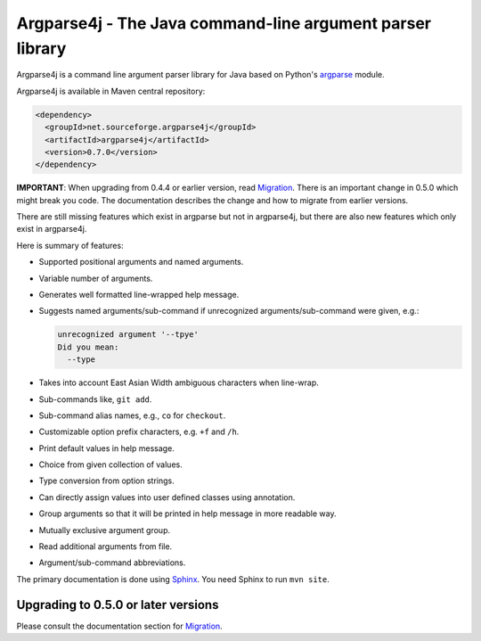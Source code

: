 Argparse4j - The Java command-line argument parser library
==========================================================

.. image:: https://travis-ci.org/tatsuhiro-t/argparse4j.svg?branch=master
    :target: https://travis-ci.org/tatsuhiro-t/argparse4j

Argparse4j is a command line argument parser library for Java based
on Python's
`argparse <http://docs.python.org/3/library/argparse.html>`_ module.

Argparse4j is available in Maven central repository:

.. code-block:: xml

  <dependency>
    <groupId>net.sourceforge.argparse4j</groupId>
    <artifactId>argparse4j</artifactId>
    <version>0.7.0</version>
  </dependency>

**IMPORTANT**: When upgrading from 0.4.4 or earlier version, read
`Migration <https://argparse4j.github.io/migration.html>`_.
There is an important change in 0.5.0 which might break you code.  The
documentation describes the change and how to migrate from earlier
versions.

There are still missing features which exist in argparse but not in
argparse4j, but there are also new features which only exist in
argparse4j.

Here is summary of features:

* Supported positional arguments and named arguments.
* Variable number of arguments.
* Generates well formatted line-wrapped help message.
* Suggests named arguments/sub-command if unrecognized
  arguments/sub-command were given, e.g.:

  .. code-block:: console

    unrecognized argument '--tpye'
    Did you mean:
      --type

* Takes into account East Asian Width ambiguous characters when
  line-wrap.
* Sub-commands like, ``git add``.
* Sub-command alias names, e.g., ``co`` for ``checkout``.
* Customizable option prefix characters, e.g. ``+f`` and ``/h``.
* Print default values in help message.
* Choice from given collection of values.
* Type conversion from option strings.
* Can directly assign values into user defined classes using annotation.
* Group arguments so that it will be printed in help message in
  more readable way.
* Mutually exclusive argument group.
* Read additional arguments from file.
* Argument/sub-command abbreviations.

The primary documentation is done using `Sphinx
<http://sphinx-doc.org/>`_.  You need Sphinx to run ``mvn site``.

Upgrading to 0.5.0 or later versions
------------------------------------

Please consult the documentation section for `Migration
<https://argparse4j.github.io/migration.html>`_.
